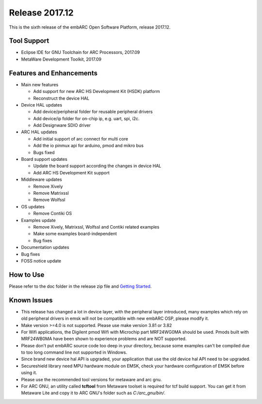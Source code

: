 .. _release_2017.12:

Release 2017.12
===============

This is the sixth release of the embARC Open Software Platform, release 2017.12.

Tool Support
############

* Eclipse IDE for GNU Toolchain for ARC Processors, 2017.09
* MetaWare Development Toolkit, 2017.09

Features and Enhancements
#########################

* Main new features

  * Add support for new ARC HS Development Kit (HSDK) platform
  * Reconstruct the device HAL

* Device HAL updates

  * Add device/peripheral folder for reusable peripheral drivers
  * Add device/ip folder for on-chip ip, e.g. uart, spi, i2c.
  * Add Designware SDIO driver

* ARC HAL updates

  * Add initial support of arc connect for multi core
  * Add the io pinmux api for arduino, pmod and mikro bus
  * Bugs fixed

* Board support updates

  * Update the board support according the changes in device HAL
  * Add ARC HS Development Kit support

* Middleware updates

  * Remove Xively
  * Remove Matrixssl
  * Remove Wolfssl

* OS updates

  * Remove Contiki OS

* Examples update

  * Remove Xively, Matrixssl, Wolfssl and Contiki related examples
  * Make some examples board-independent
  * Bug fixes

* Documentation updates
* Bug fixes
* FOSS notice update

How to Use
##########

Please refer to the doc folder in the release zip file and `Getting Started <https://github.com/foss-for-synopsys-dwc-arc-processors/embarc_osp/wiki/Getting-Started-with-embARC-OSP>`_.

Known Issues
############

* This release has changed a lot in device layer, with the peripheral layer introduced, many examples which rely on old peripheral drivers in emsk will not be compatible with new embARC OSP, please modify it.
* Make version >=4.0 is not supported. Please use make version 3.81 or 3.82
* For Wifi applications, the Digilent pmod Wifi with Microchip part MRF24WG0MA should be used. Pmods built with MRF24WB0MA have been shown to experience problems and are NOT supported.
* Please don't put embARC source code too deep in your directory, because some examples can't be compiled due to too long command line not supported in Windows.
* Since brand new device hal API is upgraded, your application that use the old device hal API need to be upgraded.
* Secureshield library need MPU hardware module on EMSK, check your hardware configuration of EMSK before using it.
* Please use the recommended tool versions for metaware and arc gnu.
* For ARC GNU, an utility called **tcftool** from Metaware toolset is required for tcf build support. You can get it from Metaware Lite and copy it to ARC GNU's folder such as *C:/arc_gnu/bin/*.
